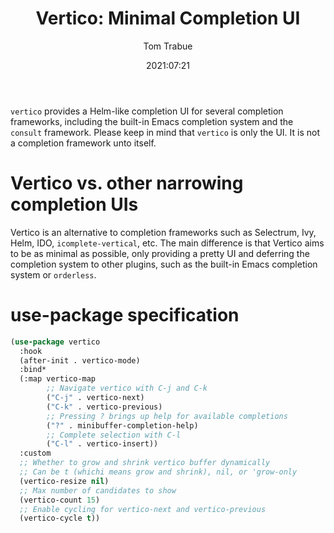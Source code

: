 #+title:    Vertico: Minimal Completion UI
#+author:   Tom Trabue
#+email:    tom.trabue@gmail.com
#+date:     2021:07:21
#+property: header-args:emacs-lisp :lexical t
#+tags:
#+STARTUP: fold

=vertico= provides a Helm-like completion UI for several completion frameworks,
including the built-in Emacs completion system and the =consult=
framework. Please keep in mind that =vertico= is only the UI. It is not a
completion framework unto itself.

* Vertico vs. other narrowing completion UIs
  Vertico is an alternative to completion frameworks such as Selectrum, Ivy,
  Helm, IDO, =icomplete-vertical=, etc. The main difference is that Vertico aims
  to be as minimal as possible, only providing a pretty UI and deferring the
  completion system to other plugins, such as the built-in Emacs completion
  system or =orderless=.

* use-package specification
  #+begin_src emacs-lisp
    (use-package vertico
      :hook
      (after-init . vertico-mode)
      :bind*
      (:map vertico-map
            ;; Navigate vertico with C-j and C-k
            ("C-j" . vertico-next)
            ("C-k" . vertico-previous)
            ;; Pressing ? brings up help for available completions
            ("?" . minibuffer-completion-help)
            ;; Complete selection with C-l
            ("C-l" . vertico-insert))
      :custom
      ;; Whether to grow and shrink vertico buffer dynamically
      ;; Can be t (whichi means grow and shrink), nil, or 'grow-only
      (vertico-resize nil)
      ;; Max number of candidates to show
      (vertico-count 15)
      ;; Enable cycling for vertico-next and vertico-previous
      (vertico-cycle t))
  #+end_src
